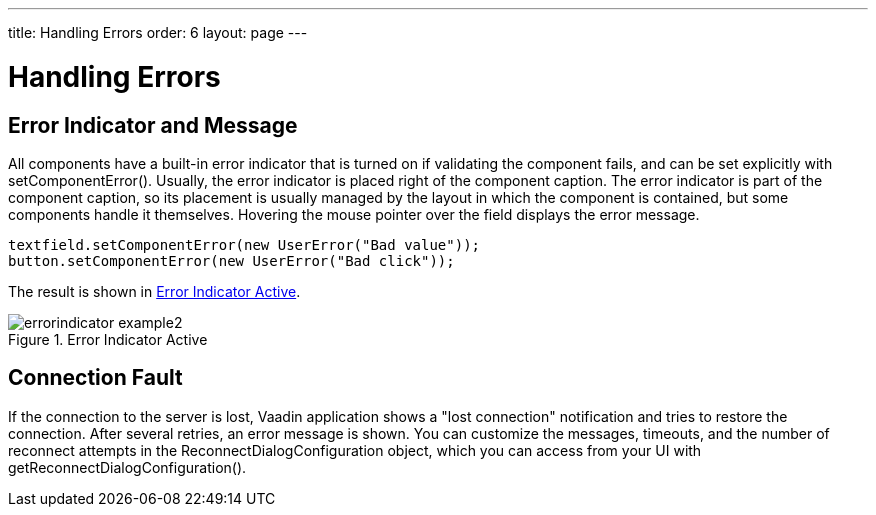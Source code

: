 ---
title: Handling Errors
order: 6
layout: page
---

[[application.errors]]
= Handling Errors

[[application.errors.error-indicator]]
== Error Indicator and Message

All components have a built-in error indicator that is turned on if validating
the component fails, and can be set explicitly with
[methodname]#setComponentError()#. Usually, the error indicator is placed right
of the component caption. The error indicator is part of the component caption,
so its placement is usually managed by the layout in which the component is
contained, but some components handle it themselves. Hovering the mouse pointer
over the field displays the error message.


[source, java]
----
textfield.setComponentError(new UserError("Bad value"));
button.setComponentError(new UserError("Bad click"));
----

The result is shown in <<figure.application.errors.error-indicator>>.

[[figure.application.errors.error-indicator]]
.Error Indicator Active
image::img/errorindicator-example2.png[scaledwidth=40%]

[[application.errors.reconnect]]
== Connection Fault

If the connection to the server is lost, Vaadin application shows a "lost connection" notification
and tries to restore the connection. After several retries, an error message is shown.
You can customize the messages, timeouts, and the number of reconnect attempts in the [classname]#ReconnectDialogConfiguration#
object, which you can access from your [classname]#UI# with [methodname]#getReconnectDialogConfiguration()#.

ifdef::web[]
[[application.errors.systemmessages]]
== Customizing System Messages

System messages are notifications that indicate a major invalid state that
usually requires restarting the application. Session timeout is perhaps the most
typical such state.

System messages are strings managed in the [classname]#SystemMessages# class.

sessionExpired:: ((("session",
"expiration")))
((("session",
"timeout")))
The Vaadin session expired. A session expires if no server requests are made
during the session timeout period. The session timeout can be configured with
the [parameter]#session-timeout# parameter in [filename]#web.xml#, as described
in
<<dummy/../../../framework/application/application-environment#application.environment.web-xml,"Using
a web.xml Deployment Descriptor">>.

communicationError:: An unspecified communication problem between the Vaadin Client-Side Engine and
the application server. The server may be unavailable or there is some other
problem.

authenticationError:: This error occurs if 401 (Unauthorized) response to a request is received from
the server.

internalError:: A serious internal problem, possibly indicating a bug in Vaadin Client-Side
Engine or in some custom client-side code.

cookiesDisabled:: Informs the user that cookies are disabled in the browser and the application
does not work without them.



Each message has four properties: a short caption, the actual message, a URL to
which to redirect after displaying the message, and property indicating whether
the notification is enabled.

Additional details may be written (in English) to the debug console window
described in
<<dummy/../../../framework/advanced/advanced-debug#advanced.debug,"Debug Mode
and Window">>.

You can override the default system messages by setting the
[interfacename]#SystemMessagesProvider# in the [classname]#VaadinService#. You
need to implement the [methodname]#getSystemMessages()# method, which should
return a [classname]#SystemMessages# object. The easiest way to customize the
messages is to use a [classname]#CustomizedSystemMessages# object.

You can set the system message provider in the
[methodname]#servletInitialized()# method of a custom servlet class, for example
as follows:


[source, java]
----
getService().setSystemMessagesProvider(
    new SystemMessagesProvider() {
    @Override
    public SystemMessages getSystemMessages(
        SystemMessagesInfo systemMessagesInfo) {
        CustomizedSystemMessages messages =
                new CustomizedSystemMessages();
        messages.setCommunicationErrorCaption("Comm Err");
        messages.setCommunicationErrorMessage("This is bad.");
        messages.setCommunicationErrorNotificationEnabled(true);
        messages.setCommunicationErrorURL("https://vaadin.com/");
        return messages;
    }
});
----

See
<<dummy/../../../framework/application/application-lifecycle#application.lifecycle.servlet-service,"Vaadin
Servlet, Portlet, and Service">> for information about customizing Vaadin
servlets.

endif::web[]

ifdef::web[]
[[application.errors.unchecked-exceptions]]
== Handling Uncaught Exceptions

Handling events can result in exceptions either in the application logic or in
the framework itself, but some of them may not be caught properly by the
application. Any such exceptions are eventually caught by the framework. It
delegates the exceptions to the [classname]#DefaultErrorHandler#, which displays
the error as a component error, that is, with a small red "!" -sign (depending
on the theme). If the user hovers the mouse pointer over it, the entire
backtrace of the exception is shown in a large tooltip box, as illustrated in
<<figure.application.errors.unchecked-exceptions>>.

[[figure.application.errors.unchecked-exceptions]]
.Uncaught Exception in Component Error Indicator
image::img/errorindicator-exception.png[]

You can customize the default error handling by implementing a custom
[interfacename]#ErrorHandler# and enabling it with
[methodname]#setErrorHandler()# in any of the components in the component
hierarchy, including the [classname]#UI#, or in the [classname]#VaadinSession#
object. You can either implement the [interfacename]#ErrorHandler# or extend the
[classname]#DefaultErrorHandler#. In the following example, we modify the
behavior of the default handler.


[source, java]
----
// Here's some code that produces an uncaught exception
final VerticalLayout layout = new VerticalLayout();
final Button button = new Button("Click Me!",
    new Button.ClickListener() {
    public void buttonClick(ClickEvent event) {
        ((String)null).length(); // Null-pointer exception
    }
});
layout.addComponent(button);

// Configure the error handler for the UI
UI.getCurrent().setErrorHandler(new DefaultErrorHandler() {
    @Override
    public void error(com.vaadin.server.ErrorEvent event) {
        // Find the final cause
        String cause = "<b>The click failed because:</b><br/>";
        for (Throwable t = event.getThrowable(); t != null;
             t = t.getCause())
            if (t.getCause() == null) // We're at final cause
                cause += t.getClass().getName() + "<br/>";

        // Display the error message in a custom fashion
        layout.addComponent(new Label(cause, ContentMode.HTML));

        // Do the default error handling (optional)
        doDefault(event);
    }
});
----

The above example also demonstrates how to dig up the final cause from the cause
stack.

When extending [classname]#DefaultErrorHandler#, you can call
[methodname]#doDefault()# as was done above to run the default error handling,
such as set the component error for the component where the exception was
thrown. See the source code of the implementation for more details. You can call
[methodname]#findAbstractComponent(event)# to find the component that caused the
error. If the error is not associated with a component, it returns null.

endif::web[]

